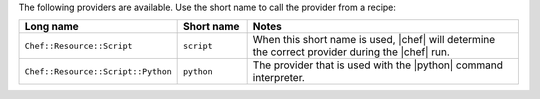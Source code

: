 .. The contents of this file are included in multiple topics.
.. This file should not be changed in a way that hinders its ability to appear in multiple documentation sets.

The following providers are available. Use the short name to call the provider from a recipe:

.. list-table::
   :widths: 150 80 320
   :header-rows: 1

   * - Long name
     - Short name
     - Notes
   * - ``Chef::Resource::Script``
     - ``script``
     - When this short name is used, |chef| will determine the correct provider during the |chef| run.
   * - ``Chef::Resource::Script::Python``
     - ``python``
     - The provider that is used with the |python| command interpreter.

